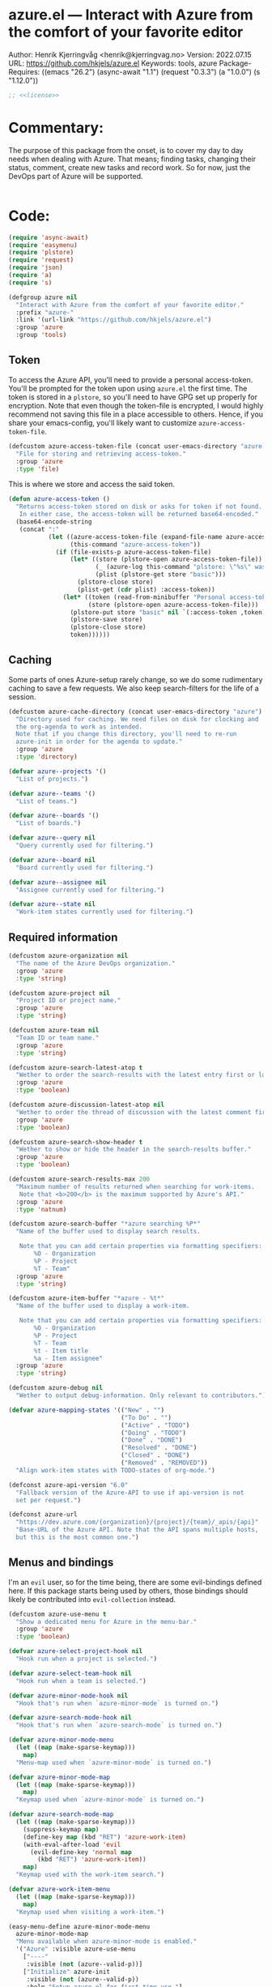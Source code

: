 :properties:
:header-args:emacs-lisp: :tangle yes :noweb yes :comments org :results none
:end:
* azure.el --- Interact with Azure from the comfort of your favorite editor
Author: Henrik Kjerringvåg <henrik@kjerringvag.no>
Version: 2022.07.15
URL: https://github.com/hkjels/azure.el
Keywords: tools, azure
Package-Requires: ((emacs "26.2") (async-await "1.1") (request "0.3.3") (a "1.0.0") (s "1.12.0"))
#+begin_src emacs-lisp
;; <<license>>
#+end_src

* Commentary:
The purpose of this package from the onset, is to cover my day to day
needs when dealing with Azure. That means; finding tasks, changing
their status, comment, create new tasks and record work. So for now,
just the DevOps part of Azure will be supported.
#+begin_src emacs-lisp
#+end_src

* Code:
#+begin_src emacs-lisp
(require 'async-await)
(require 'easymenu)
(require 'plstore)
(require 'request)
(require 'json)
(require 'a)
(require 's)

(defgroup azure nil
  "Interact with Azure from the comfort of your favorite editor."
  :prefix "azure-"
  :link '(url-link "https://github.com/hkjels/azure.el")
  :group 'azure
  :group 'tools)
#+end_src

** Token

To access the Azure API, you'll need to provide a personal
access-token. You'll be prompted for the token upon using ~azure.el~ the
first time. The token is stored in a ~plstore~, so you'll need to have
GPG set up properly for encryption. Note that even though the
token-file is encrypted, I would highly recommend not saving this file
in a place accessible to others. Hence, if you share your
emacs-config, you'll likely want to customize ~azure-access-token-file~.
#+begin_src emacs-lisp
(defcustom azure-access-token-file (concat user-emacs-directory "azure.plstore")
  "File for storing and retrieving access-token."
  :group 'azure
  :type 'file)
#+end_src

This is where we store and access the said token. 
#+begin_src emacs-lisp
(defun azure-access-token ()
  "Returns access-token stored on disk or asks for token if not found.
   In either case, the access-token will be returned base64-encoded."
  (base64-encode-string
   (concat ":"
           (let ((azure-access-token-file (expand-file-name azure-access-token-file))
                 (this-command "azure-access-token"))
             (if (file-exists-p azure-access-token-file)
                 (let* ((store (plstore-open azure-access-token-file))
                        (_ (azure-log this-command "plstore: \"%s\" was opened" azure-access-token-file))
                        (plist (plstore-get store "basic")))
                   (plstore-close store)
                   (plist-get (cdr plist) :access-token))
               (let* ((token (read-from-minibuffer "Personal access-token: "))
                      (store (plstore-open azure-access-token-file)))
                 (plstore-put store "basic" nil `(:access-token ,token))
                 (plstore-save store)
                 (plstore-close store)
                 token))))))
#+end_src

** Caching

Some parts of ones Azure-setup rarely change, so we do some
rudimentary caching to save a few requests. We also keep
search-filters for the life of a session.
#+begin_src emacs-lisp
(defcustom azure-cache-directory (concat user-emacs-directory "azure")
  "Directory used for caching. We need files on disk for clocking and
  the org-agenda to work as intended.
  Note that if you change this directory, you'll need to re-run
  azure-init in order for the agenda to update."
  :group 'azure
  :type 'directory)

(defvar azure--projects '()
  "List of projects.")

(defvar azure--teams '()
  "List of teams.")

(defvar azure--boards '()
  "List of boards.")

(defvar azure--query nil
  "Query currently used for filtering.")

(defvar azure--board nil
  "Board currently used for filtering.")

(defvar azure--assignee nil
  "Assignee currently used for filtering.")

(defvar azure--state nil
  "Work-item states currently used for filtering.")
#+end_src


** Required information

#+begin_src emacs-lisp
(defcustom azure-organization nil
  "The name of the Azure DevOps organization."
  :group 'azure
  :type 'string)

(defcustom azure-project nil
  "Project ID or project name."
  :group 'azure
  :type 'string)

(defcustom azure-team nil
  "Team ID or team name."
  :group 'azure
  :type 'string)

(defcustom azure-search-latest-atop t
  "Wether to order the search-results with the latest entry first or last."
  :group 'azure
  :type 'boolean)

(defcustom azure-discussion-latest-atop nil
  "Wether to order the thread of discussion with the latest comment first or last."
  :group 'azure
  :type 'boolean)

(defcustom azure-search-show-header t
  "Wether to show or hide the header in the search-results buffer."
  :group 'azure
  :type 'boolean)

(defcustom azure-search-results-max 200
  "Maximum number of results returned when searching for work-items.
   Note that <b>200</b> is the maximum supported by Azure's API."
  :group 'azure
  :type 'natnum)

(defcustom azure-search-buffer "*azure searching %P*"
  "Name of the buffer used to display search results.

   Note that you can add certain properties via formatting specifiers:
       %O - Organization
       %P - Project
       %T - Team"
  :group 'azure
  :type 'string)

(defcustom azure-item-buffer "*azure - %t*"
  "Name of the buffer used to display a work-item.

   Note that you can add certain properties via formatting specifiers:
       %O - Organization
       %P - Project
       %T - Team
       %t - Item title
       %a - Item assignee"
  :group 'azure
  :type 'string)

(defcustom azure-debug nil
  "Wether to output debug-information. Only relevant to contributors.")

(defvar azure-mapping-states '(("New" . "")
                               ("To Do" . "")
                               ("Active" . "TODO")
                               ("Doing" . "TODO")
                               ("Done" . "DONE")
                               ("Resolved" . "DONE")
                               ("Closed" . "DONE")
                               ("Removed" . "REMOVED"))
  "Align work-item states with TODO-states of org-mode.")

(defconst azure-api-version "6.0"
  "Fallback version of the Azure-API to use if api-version is not
  set per request.")

(defconst azure-url
  "https://dev.azure.com/{organization}/{project}/{team}/_apis/{api}"
  "Base-URL of the Azure API. Note that the API spans multiple hosts,
  but this is the most common one.")
#+end_src

** Menus and bindings

I'm an ~evil~ user, so for the time being, there are some evil-bindings
defined here. If this package starts being used by others, those
bindings should likely be contributed into ~evil-collection~ instead.
#+begin_src emacs-lisp
(defcustom azure-use-menu t
  "Show a dedicated menu for Azure in the menu-bar."
  :group 'azure
  :type 'boolean)

(defvar azure-select-project-hook nil
  "Hook run when a project is selected.")

(defvar azure-select-team-hook nil
  "Hook run when a team is selected.")

(defvar azure-minor-mode-hook nil
  "Hook that's run when `azure-minor-mode` is turned on.")

(defvar azure-search-mode-hook nil
  "Hook that's run when `azure-search-mode` is turned on.")

(defvar azure-minor-mode-menu
  (let ((map (make-sparse-keymap)))
    map)
  "Menu-map used when `azure-minor-mode` is turned on.")

(defvar azure-minor-mode-map
  (let ((map (make-sparse-keymap)))
    map)
  "Keymap used when `azure-minor-mode` is turned on.")

(defvar azure-search-mode-map
  (let ((map (make-sparse-keymap)))
    (suppress-keymap map)
    (define-key map (kbd "RET") 'azure-work-item)
    (with-eval-after-load 'evil
      (evil-define-key 'normal map
        (kbd "RET") 'azure-work-item))
    map)
  "Keymap used with the work-item search.")

(defvar azure-work-item-menu
  (let ((map (make-sparse-keymap)))
    map)
  "Keymap used when visiting a work-item.")

(easy-menu-define azure-minor-mode-menu
  azure-minor-mode-map
  "Menu available when azure-minor-mode is enabled."
  '("Azure" :visible azure-use-menu
    ["----"
     :visible (not (azure--valid-p))]
    ["Initialize" azure-init
     :visible (not (azure--valid-p))
     :help "Setup azure.el for first-time use."]
    "----"
    ["Search for work-item" azure-search-mode
     :help "List and search for work-items."]
    ["Show work-item" azure-work-item
     :help "Quickly find and show a specific work-item."]
    ["Create work-item" azure-work-item-create
     :help "Create a new work-item."]))
#+end_src

** Logging

#+begin_src emacs-lisp
(defcustom azure-log-buffer "*azure-log*"
  "Name of the buffer to output debugging information."
  :group 'azure
  :type 'string)

(defcustom azure-log-time-format "%H:%M:%S"
  "Format of the prepended timestamp of each logged line."
  :group 'azure
  :type 'string)
#+end_src

#+begin_src emacs-lisp
(defun azure-log (context &rest args)
  "Like `message`, but will only output when `azure-debug` is not `nil`."
  (when azure-debug
    (with-current-buffer (get-buffer-create azure-log-buffer)
      (read-only-mode -1)
      (goto-char (point-min))
      (insert (format "%s %s: %s\n"
                      (format-time-string azure-log-time-format (current-time))
                      context
                      (apply 'format args)))
      (read-only-mode 1))))
#+end_src

** Request handling

#+begin_src emacs-lisp
(defun azure-req (method api success &optional params data headers)
  "Make a request to the Azure API and return it to the passed in SUCCESS-handler.
  <i>Note that instead of using this function directly, you should use
  the helper-functions. `azure-get` etc.</i>

  METHOD should be one of (GET, PUT, POST, PATCH)

  API is the path to the resource in Azure's API or a full URL

  SUCCESS is the handler that gets the results of the request.

  Optionally, you can pass additional PARAMS, DATA & HEADERS.
  <i>Note that DATA is treated as json.<i>
  "
  (let ((url (s-replace-all `(("{organization}" . ,azure-organization)
                              ("{project}" . ,azure-project)
                              ("{team}" . ,azure-team)
                              ("{api}" . ,api))
                            (if (s-starts-with? "https" api) api azure-url)))
        (params (a-merge `(("api-version" . ,azure-api-version)) params))
        (headers (a-merge `(("Authorization" . ,(concat "Basic " (azure-access-token)))
                            ("Accepts" . "application/json")
                            ("Content-Type" . "application/json")
                            ("User-Agent" . "azure.el"))
                          headers))
        (this-command "azure-req"))
    (azure-log this-command "Requested URL: %s" url)
    (request (url-encode-url url)
      :type (upcase method)
      :data (json-encode data)
      :params params
      :parser 'json-read
      :headers headers
      :success success
      :error (cl-function
              (lambda (&rest args &key error-thrown &allow-other-keys)
                (let ((this-command "azure-req-err"))
                  (azure-log this-command "Arguments when error occurred:\n%s" args)
                  (error "%s" error-thrown)))))))

(defun azure-get (api success &optional params)
  "GET a resource and return it to the success-handler."
  (azure-req "GET" api success params))

(defun azure-put (api success &optional params)
  "PUT to a resource and return the result to the success-handler."
  (azure-req "PUT" api success params))

(defun azure-patch (api params success)
  "PATCH a resource and return the result to the success-handler."
  (azure-req "PATCH" api success params))

(defun azure-post (api success &optional data params headers)
  "POST a resource and return the result to the success-handler."
  (azure-req "POST" api success params data headers))
#+end_src

** Helper functions

#+begin_src emacs-lisp
(defun azure--html-to-org (html)
  "Convert an HTML string into org-mode string."
  (->> (shell-command-to-string (concat "echo \"" html "\" | pandoc -f html -t org"))
       (s-chop-left 2)
       (s-chop-right 2)))

(defun azure--org-to-html (org)
  "Convert org-mode string into HTML string."
  (format "%s"
   (shell-command-to-string
    (concat "echo \"" org "\" | pandoc -f org -t html"))))
#+end_src

** Core

*** [[https://docs.microsoft.com/en-us/rest/api/azure/devops/core/projects/list][Projects]]

#+begin_src emacs-lisp
(defun azure-select-project ()
  "Select a project from a list of all the projects in the
   organization that the authenticated user has access to.

   See URL 'https://docs.microsoft.com/en-us/rest/api/azure/devops/core/projects/list'
   for more information."
  (promise-new
   (lambda (resolve _reject)
     (let ((url "https://dev.azure.com/{organization}/_apis/projects"))
       (azure-get url
                  (cl-function
                   (lambda (&key data &allow-other-keys)
                     (let* ((projects (mapcar (lambda (project)
                                                (cdr (assoc 'name project)))
                                              (cdr (assoc 'value data))))
                            (project (completing-read "Select project: " projects)))
                       (azure-log this-command "Switched to azure-project: %s" project)
                       (message "Switched to azure-project %s" project)
                       (setq azure-project project)
                       (run-hooks 'azure-select-project-hook)
                       (funcall resolve project)))))))))
#+end_src

*** [[https://docs.microsoft.com/en-us/rest/api/azure/devops/core/teams/get-all-teams][Teams]]

#+begin_src emacs-lisp
(defun azure--team-members (callback)
  "Get a list of members for a specific team and return it through a CALLBACK."
  (azure-get "members/"
             (cl-function
              (lambda (&key data &allow-other-keys)
                (callback (cdr (assoc 'value data)))))))
#+end_src

#+begin_src emacs-lisp
(defun azure-select-team ()
  "Select a team from a list of all the teams in the
   organization that the authenticated user has access to.

   See URL 'https://docs.microsoft.com/en-us/rest/api/azure/devops/core/teams/get-all-teams'
   for more information."
  (promise-new
   (let ((url "https://dev.azure.com/{organization}/_apis/teams"))
     (lambda (resolve _reject)
       (azure-get url
                  (cl-function
                   (lambda (&key data &allow-other-keys)
                     (let* ((teams (mapcar (lambda (team)
                                             (cdr (assoc 'name team)))
                                           (cdr (assoc 'value data))))
                            (team (completing-read "Select team: " teams)))
                       (azure-log this-command "Switched to team: %s" team)
                       (message "Switched to %s team" team)
                       (setq azure-team team)
                       (run-hooks 'azure-select-team-hook)
                       (funcall resolve team))))
                  '(("api-version" . "7.1-preview.3")))))))
#+end_src

** Search

We have an interactive buffer where you can query for work-items
asynchronously.

*** Faces

#+begin_src emacs-lisp
(defface azure-item-id '((t :inherit shadow))
  "Face used with a work-items id.")

(defface azure-item-title '((t :inherit default))
  "Face used with a work-items title.")

(defface azure-item-state '((t :inherit bold))
  "Face used with a work-items state.")

(defface azure-item-tags '((t :inherit italic))
  "Face used with a work-items tags.")
#+end_src

*** Header

#+begin_src emacs-lisp
(defun azure--test-output ()
  (azure-log this-command "Test output"))

(defun azure--define-mouse-key (command)
  "Defines a mouse-action to be used with the head-line widgets."
  (let ((map (make-sparse-keymap)))
    (define-key map [header-line mouse-2]
                (lambda (click)
                  (interactive "e")
                  (mouse-select-window click)
                  (call-interactively command)))
    map))

(defun azure--search-header-board ()
  "Tap the board-name in the header-line to change it."
  (let ((map (azure--define-mouse-key 'azure--test-output)))
    `(:propertize ,(truncate-string-to-width (format " Board: %s " azure--board) 100 nil 32 "…")
                  mouse-face header-line-highlight
                  help-echo "Change board"
                  keymap ,map)))

(defun azure--search-header-assignee ()
  "Tap the assignee-name in the header-line to change it."
  (let ((map (azure--define-mouse-key 'azure--test-output)))
    `(:propertize ,(truncate-string-to-width (format " Assignee: %s " azure--assignee) 100 nil 32 "…")
                  mouse-face header-line-highlight
                  help-echo "Change assignee"
                  keymap ,map)))

(defun azure--search-header-state ()
  "Tap the state-name in the header-line to change it."
  (let ((map (azure--define-mouse-key 'azure--test-output)))
    `(:propertize ,(truncate-string-to-width (format " State: %s " azure--state) 100 nil 32 "…")
                  mouse-face header-line-highlight
                  help-echo "Change state"
                  keymap ,map)))

(defun azure--search-header-line ()
  "Header-line used with the search-buffer to enable various filtering."
  (let ((space "\t\t"))
    (setq-local
     header-line-format
     (list
      (azure--search-header-board) space
      (azure--search-header-assignee) space
      (azure--search-header-state)))))
#+end_src

*** [[https://docs.microsoft.com/en-us/rest/api/azure/devops/search/work-item-search-results/fetch-work-item-search-results][Work Item Search Results]]

#+begin_src emacs-lisp
(defun azure-search-selected-id ()
  (let ((line (buffer-substring-no-properties
               (line-beginning-position)
               (line-end-position))))
    (->> (s-collapse-whitespace line)
         (s-match "^[^0-9]+\\([0-9]+\\)" )
         (cl-first)
         (s-trim)
         (string-to-number))))
#+end_src

#+begin_src emacs-lisp
(defun azure--search (&optional text assignee status)
  "Query azure's API for work-items.

   See URL 'https://docs.microsoft.com/en-us/rest/api/azure/devops/search/work-item-search-results/fetch-work-item-search-results'
   for more information."
  (let ((url "https://almsearch.dev.azure.com/{organization}/{project}/_apis/search/workitemsearchresults")
        (top (math-min (math-max 0 azure-search-results-max) 200)))
    (azure-post url
                (cl-function
                 (lambda (&key data &allow-other-keys)
                   (let* ((work-items (mapcar
                                       (lambda (item)
                                         (mapcar 'cdr (cdr (assoc 'fields item))))
                                       (cdr (assoc 'results data))))
                          (work-items (sort work-items
                                            (lambda (a b)
                                              (not (s-less? (nth 7 a) (nth 7 b)))))))
                     (setq azure--work-items (if azure-search-latest-atop work-items (reverse work-items)))
                     (azure--update-search-buffer))))
                `(("searchText" . ,(or text "NOT null"))
                  ("$orderBy" . ((("field" . "system.id") 
                                  ("sortOrder" . "DESC"))))
                  ("$skip" . "0")
                  ("$top" . ,top)
                  ("includeFacets" . "true"))
                '(("api-version" . "7.1-preview.1")))))
#+end_src

*** TODO Results buffer [0/8]

- [ ] Make sure font-locking only spans one line at a time
- [ ] Color read items differently
- [ ] Use mode-menu in mode-line
- [ ] Add item-type icon (bug, user-story, etc)
- [ ] Replace tags using svg-lib
- [ ] Replace states using svg-lib and colors
- [ ] Apply a fringe indicator if an item was updated after viewing it
- [ ] Use transient to enable more powerful search/filtering etc

When doing a search (~azure-search~), we validate the configuration
first via ~azure-init~.  The rest is handled interactively from inside
the search results buffer.
#+begin_src emacs-lisp  
(defun azure--buffer-name (buffer-name)
  "Get the formatted/compiled BUFFER-NAME."
  (s-replace-all `(("%O" . ,azure-organization)
                   ("%P" . ,azure-project)
                   ("%T" . ,azure-team))
                 buffer-name))

(defvar azure--work-items '()
  "Work-items currently being listed.")

(defun azure-search-selected ()
  "Return the currently selected work-item from the search results list."
  (let* ((item-num (- (line-number-at-pos (point)) 1))
         (work-item (nth item-num azure--work-items)))
    work-item))

(defun azure--setup-search-buffer ()
  "Setup of the buffer that holds our search-results.
\\{azure-search-mode-map}"
  (let ((buf (get-buffer-create (azure--buffer-name azure-search-buffer))))
    (switch-to-buffer buf)
    (kill-all-local-variables)
    (hack-dir-local-variables)
    (hack-local-variables-apply)
    (setq-local major-mode 'azure-search-mode
                mode-name "azure-search"
                font-lock-defaults '(nil))
    (use-local-map azure-search-mode-map)
    (read-only-mode)
    (hl-line-mode)
    (buffer-disable-undo)
    (when azure-search-show-header
      (azure--search-header-line))))

(defun azure--update-search-buffer ()
  "Update the search-buffer with WORK-ITEMS."
  (let ((buf (get-buffer (azure--buffer-name azure-search-buffer)))
        (map (azure--define-mouse-key
              (lambda ()
                (let* ((work-item (azure-search-selected))
                       (id (cdr (assoc 'id work-item))))
                  (azure-work-item id)))))
        (this-command "azure--update-search-buffer"))
    (azure-log this-command "Work items: %S" azure--work-items)
    (with-current-buffer buf
      (setq inhibit-read-only t)
      (erase-buffer)
      (goto-char (point-min))
      (mapcar
       (lambda (item)
         (pcase-let
             ((`(,id ,type ,title ,assignee ,state ,tags ,_ ,created ,changed) item))
           (let* ((width (- (window-width) 30 (string-width "\t\t\t\t")))
                  (fmt (concat "%." (format "%d" width) "s"))
                  (title (truncate-string-to-width (s-collapse-whitespace title) width nil 32 "…")))
             (insert (format "\t%s\t%s\t%s\t%s\n" 
                             (propertize id 'face 'azure-item-id)
                             (propertize state 'face 'azure-item-state)
                             (propertize title 'face 'azure-item-title 'keymap map)
                             (propertize (if (s-blank? tags) "" (format "(%s)" tags)) 'face 'azure-item-tags))))))
       azure--work-items)
      (setq inhibit-read-only nil))))

(defun azure-search-mode (&optional query board assignee state)
  "Major-mode to search for work-items.
\\{azure-search-mode-map}"
  (interactive)
  (if (azure--valid-p)
      (progn
        (azure--setup-search-buffer)
        (azure--search query assignee state)
        (azure-minor-mode +1)
        (add-hook 'window-configuration-change-hook 'azure--update-search-buffer nil 'local)
        (run-mode-hooks 'azure-search-mode-hook))
    (user-error "You need to run `azure-init` first!")))
#+end_src

*** Comments

#+begin_src emacs-lisp
(defun azure--comments (id)
  ""
  (promise-new
   (lambda (resolve _reject)
     (let ((url (format "https://dev.azure.com/{organization}/{project}/_apis/wit/workItems/%d/comments" id)))
       (azure-get url
                  (cl-function
                   (lambda (&key data &allow-other-keys)
                     (let ((comments (cdr (assoc 'comments data)))
                           (this-command "azure--comments"))
                       (funcall resolve comments)
                       (azure-log this-command "%S" comments))))
                  '(("api-version" . "7.1-preview.3")))))))
#+end_src

** Work items

#+begin_src emacs-lisp
(defun azure--item-buffer (title assignee)
  "Returns the compiled name of a work-item buffer."
  (s-replace-all `(("%O" . ,azure-organization)
                   ("%P" . ,azure-project)
                   ("%T" . ,azure-team)
                   ("%t" . ,title)
                   ("%a" . ,assignee))
                 azure-item-buffer))
#+end_src

*** TODO Work Item Buffer [0/5]

- [ ] Add shortcut to open the web-version
- [ ] Enable editing
- [ ] Make sure links can be followed
- [ ] Create a preview-version that uses view-mode

#+begin_src emacs-lisp
(defun azure-work-item-file (id)
  "Expanded file-path of the work-item prefixed with ID."
  (car
   (file-expand-wildcards
    (expand-file-name (format "%d-*.org" id) azure-cache-directory))))

(defun azure--create-or-flush-work-item-buffer (id)
  "Open the file associated with the work-item with ID and update it's content.

   If a file does not exist, a new one will be created."
  (promise-new
   (lambda (resolve _reject)
     (let ((logbook-p nil)
           (check-point (point-min))
           (this-command "azure--create-or-flush-work-item-buffer"))
       (when (eq (azure-work-item-file id) nil)
         (let* ((new-name (format "%d-Not-yet-updated.org" id))
                (buf (generate-new-buffer new-name)))
           (azure-log this-command "Creating a new work-item file named: %S" new-name)
           (save-excursion
             (with-current-buffer buf
               (org-mode)
               (insert "\n\n* Personal Notes\n")
               (write-file (expand-file-name new-name azure-cache-directory))))))
       (azure-log this-command "Open file on disk, regardless if it’s new or old")
       (find-file (azure-work-item-file id))
       (with-current-buffer (current-buffer)
         (goto-char check-point)
         (save-excursion
           (while (re-search-forward ":logbook:" nil 'noerror)
             (azure-log this-command "Logbook entry exists, delete everything before the entry")
             (delete-region (point) (match-beginning 0))
             (setq logbook-p t)))
         (when logbook-p
           (azure-log this-command "Move pointer to after the logbook entry")
           (while (re-search-forward ":logbook:.+:end:" nil)
             (setq-local check-point (match-end 0))
             (goto-char check-point)))
         (save-excursion
          (while (re-search-forward "* Personal Notes" nil 'noerror)
            (when (length> (buffer-substring-no-properties check-point (- (match-beginning 0) 1)) 1)
              (azure-log this-command "Delete everything from the pointer (line %d) to the personal notes section (line %d)"
                         (line-number-at-pos check-point)
                         (line-number-at-pos (- (match-beginning 0) 1)))
              (delete-region check-point (- (match-beginning 0) 1)))))
         (azure-log this-command "Return the work-item buffer: %S" (buffer-name (current-buffer)))
         (funcall resolve (buffer-name (current-buffer))))))))

(defun azure--work-item-properties (work-item)
  ""
  (let* ((fields (cdr (assoc 'fields work-item)))
         (id (cdr (assoc 'id work-item)))
         (rev (cdr (assoc 'rev work-item)))
         (state (cdr (assoc 'System.State fields)))
         (created (cdr (assoc 'System.CreatedDate fields)))
         (by (cdr (assoc 'displayName
                         (cdr (assoc 'System.CreatedBy fields))))))
    (azure-log this-command "Adding properties for: %d" id)
    (format ":properties:\n:id: %d\n:rev: %d\n:state: %s\n:created: %s\n:created-by: %s\n:end:\n" id rev state created by)))

(defun azure--work-item-title (work-item)
  ""
  (let* ((fields (cdr (assoc 'fields work-item)))
         (state (s-trim (cdr (assoc (cdr (assoc 'System.State fields)) azure-mapping-states))))
         (title (cdr (assoc 'System.Title fields))))
    (azure-log this-command "Adding title: %s" title)
    (format "* %s%s\n" (if (s-blank? state) "" (concat state " ")) title)))

(defun azure--work-item-content (work-item)
  ""
  (let* ((fields (cdr (assoc 'fields work-item)))
         (description (cdr (assoc 'System.Description fields))))
    (azure-log this-command "Adding description: %s" description)
    (azure--html-to-org description)))

(defun azure--work-item-comments (comments)
  ""
  (let ((comments (if azure-discussion-latest-atop comments (reverse comments)))
        (template (s-join "\n" [":properties:"
                                ":id: %d"
                                ":created: %s"
                                ":created-by: %s"
                                ":end:"
                                "%s"
                                ""])))
    (azure-log this-command "Discussion (%d): %S" (length comments) comments)
    (format "\n\n* Discussion (%d)\n\n%s" (length comments) 
            (s-join "\n" (mapcar
                          (lambda (comment)
                            (let ((id (cdr (assoc 'id comment)))
                                  (text (s-trim (azure--html-to-org (cdr (assoc 'text comment)))))
                                  (by (cdr (assoc 'displayName (cdr (assoc 'createdBy comment)))))
                                  (created (cdr (assoc 'createdDate comment))))
                              (format template id created by text)))
                          comments)))))

(async-defun azure--update-work-item-buffer (id)  
  "Update the work-item buffer.

   We retrieve all the information needed first and if that succeeds,
   we replace everything in our local copy of the issue with what we
   retrieved. Only clocking and personal notes are persisted from the
   local copy."
  (let* ((work-item (await (azure--work-item-get id)))
         (comments (await (azure--comments id)))
         (buf (await (azure--create-or-flush-work-item-buffer id)))
         (fields (cdr (assoc 'fields work-item)))
         (filename (format "%s.org" (s-dashed-words (cdr (assoc 'System.Title fields)))))
         (logbook-p nil)
         (this-command "azure--update-work-item-buffer"))
    (with-current-buffer buf
      (goto-char (point-min))
      (insert (azure--work-item-properties work-item))
      (insert (azure--work-item-title work-item))
      (save-excursion
        (while (re-search-forward ":logbook:" nil 'noerror)
          (azure-log this-command "Logbook entry was found!")
          (setq logbook-p t)))
      (when logbook-p
        (while (re-search-forward ":end:" nil)
          (azure-log this-command "Logbook entry was closed!")
          (goto-char (match-end 0))))
      (insert (azure--work-item-content work-item))
      (insert (azure--work-item-comments comments))
      (save-buffer)
      (azure-log this-command "Rename file: %s -> %s" (format "%d-Not-yet-updated" id) (format "%d-%s" id filename))
      (rename-visited-file (format "%d-%s" id filename))
      (message "Work item was updated!"))))

(defun azure-work-item (id)
  "Show the work-item with ID in a buffer of it's own.

  See URL 'https://docs.microsoft.com/en-us/rest/api/azure/devops/wit/work-items/get-work-item'
  for more information."
  (interactive (list (azure-search-selected-id)))
  (azure-log this-command "Show work-item with id: %S" id)
  (funcall 'azure--update-work-item-buffer id))
#+end_src

*** [[https://docs.microsoft.com/en-us/rest/api/azure/devops/wit/work-items/create][Create]]

#+begin_src emacs-lisp  
(defun azure-work-item-create (item-type title)
  "Create a new work-item by specifying ITEM-TYPE and TITLE.

   See URL 'https://docs.microsoft.com/en-us/rest/api/azure/devops/wit/work-items/create'
   for more information."
  (interactive (list (completing-read "Item type: " '("Epic" "Issue" "Task"))
                     (read-from-minibuffer "Item title: ")))
  (let ((url (concat "https://dev.azure.com/{organization}/{project}/_apis/wit/workitems/$" item-type))
        (title (format "%s" title)))
    (azure-post url
                (cl-function
                 (lambda (&key data &allow-other-keys)
                   (azure-work-item (cdr (assoc 'id data)))))
                `((("op" . "add")
                   ("path" . "/fields/System.title")
                   ("from" . nil)
                   ("value" . ,title)))
                '(("api-version" . "7.1-preview.3"))
                '(("Content-Type" . "application/json-patch+json")))))
#+end_src

*** [[https://docs.microsoft.com/en-us/rest/api/azure/devops/wit/work-items/get-work-item][Get Work Item]]

#+begin_src emacs-lisp  
(defun azure--work-item-get (id)
  "Get all the relevant information about a work-item by it's ID.

  See URL 'https://docs.microsoft.com/en-us/rest/api/azure/devops/wit/work-items/get-work-item'
  for more information."
  (promise-new
   (lambda (resolve _reject)
     (azure-get (format "https://dev.azure.com/{organization}/{project}/_apis/wit/workitems/%d" id)
                (cl-function
                 (lambda (&key data &allow-other-keys)
                   (let ((this-command "azure--work-item-get"))
                    (progn (azure-log this-command "Work item: %S" data)
                           (funcall resolve data)))))
                '(("$expand" . "All")
                  ("api-version" . "7.1-preview.3"))))))
#+end_src

** Initialization

In order to use Azure's API, we need to set the required fields to
valid values. This can all be done interactively via ~azure-init~. If
you are located in the project in question, you can also save the
fields to a ~.dir-locals.el~ file so that you don't need to repeat the
initialization over and over.
#+begin_src emacs-lisp
(defun azure--save-dir-locals ()
  "Creates or modifies .dir-locals.el with preferences required by azure.el."
  (when (read-answer
         (concat
          (propertize "Would you like to save these settings to " 'face '(default))
          (propertize ".dir-locals.el`" 'face '(bold default))
          (propertize "?" 'face '(default)))
         '(("yes" ?y "Save to disk")
           ("no" ?n "Skip")))
    (save-excursion
      (add-dir-local-variable nil 'azure-organization azure-organization)
      (add-dir-local-variable nil 'azure-project azure-project)
      (add-dir-local-variable nil 'azure-team azure-team)
      (save-buffer))))

(async-defun azure-init ()
  "Set required fields and add our cache-directory to the org-agenda.

  You'll be prompted if these settings should be persisted to disk."
  (interactive)
  (when (eq azure-organization nil)
    (setq azure-organization
          (url-encode-url
           (read-from-minibuffer "Organization name: "))))
  (when (eq azure-project nil)
    (await (azure-select-project)))
  (when (eq azure-team nil)
    (await (azure-select-team)))
  (azure--save-dir-locals)
  (make-directory azure-cache-directory 'make-parents)
  (add-to-list 'org-agenda-files azure-cache-directory))

(defun azure--valid-p ()
  "Predicate of wether all required configurations are set."
  (and (not (eq azure-organization nil))
       (not (eq azure-project nil))
       (not (eq azure-team nil))))
#+end_src

** Minor mode

This package is written as a minor-mode in order to cleanly provide
menus & bindings.
#+begin_src emacs-lisp  
;;;###autoload
(define-minor-mode azure-minor-mode
  "Toggle Azure mode.

   When Azure mode is enabled, you can access azure-commands from the
   mode-line and/or menu-bar."
  :global t
  :group 'azure
  :lighter " azure"
  :keymap azure-minor-mode-map
  (when azure-minor-mode
    (run-mode-hooks 'azure-minor-mode-hook)))

(provide 'azure)
;;; azure.el ends here
#+end_src

# Local Variables:
# org-confirm-babel-evaluate: nil
# eval: (org-babel-lob-ingest "setup.org")
# eval: (org-sbe "dev")
# End:
